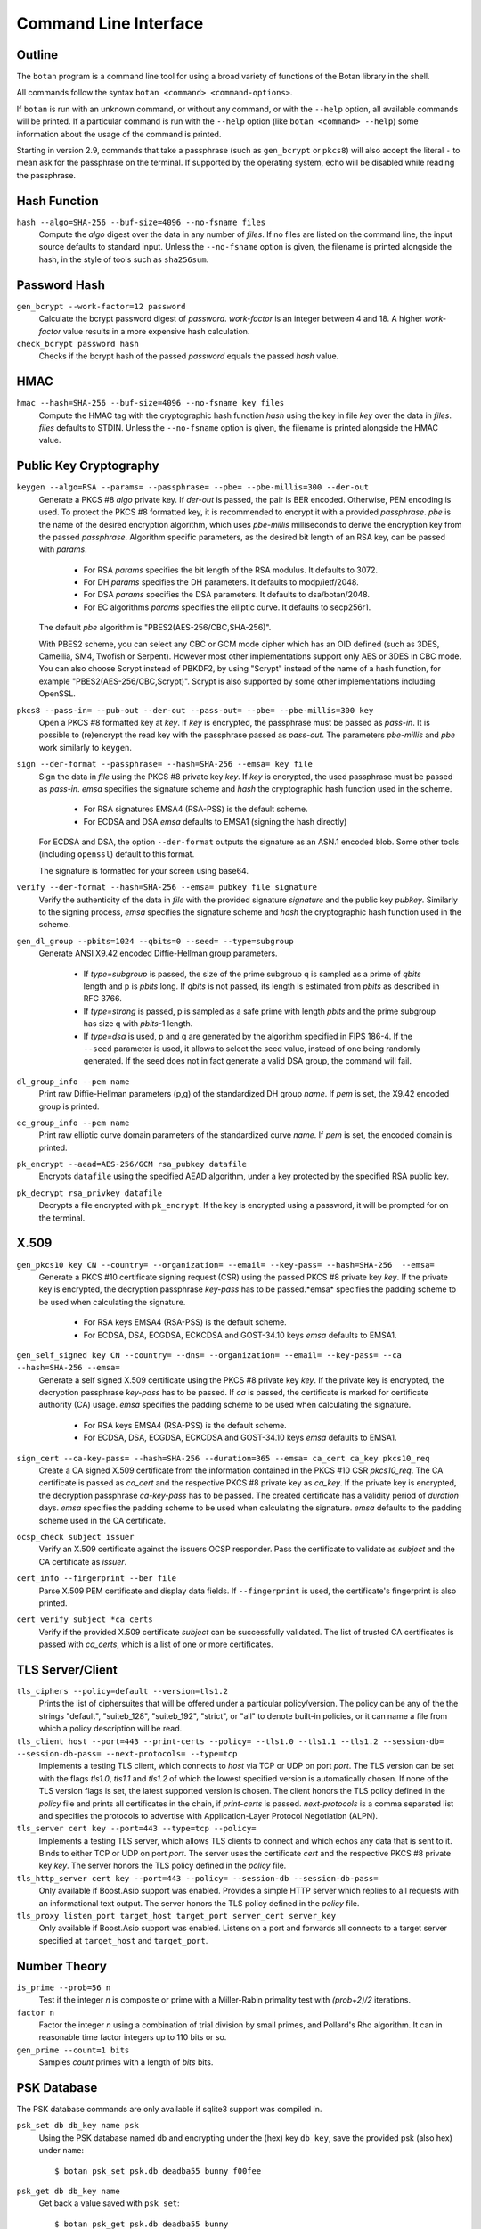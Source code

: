 Command Line Interface
========================================
.. highlight:: sh

Outline
------------

The ``botan`` program is a command line tool for using a broad variety
of functions of the Botan library in the shell.

All commands follow the syntax ``botan <command> <command-options>``.

If ``botan`` is run with an unknown command, or without any command, or with the
``--help`` option, all available commands will be printed. If a particular
command is run with the ``--help`` option (like ``botan <command> --help``)
some information about the usage of the command is printed.

Starting in version 2.9, commands that take a passphrase (such as
``gen_bcrypt`` or ``pkcs8``) will also accept the literal ``-`` to mean
ask for the passphrase on the terminal. If supported by the operating
system, echo will be disabled while reading the passphrase.

Hash Function
----------------
``hash --algo=SHA-256 --buf-size=4096 --no-fsname files``
  Compute the *algo* digest over the data in any number of *files*. If
  no files are listed on the command line, the input source defaults
  to standard input. Unless the ``--no-fsname`` option is given, the
  filename is printed alongside the hash, in the style of tools such
  as ``sha256sum``.

Password Hash
----------------
``gen_bcrypt --work-factor=12 password``
  Calculate the bcrypt password digest of *password*. *work-factor* is an
  integer between 4 and 18.  A higher *work-factor* value results in a
  more expensive hash calculation.

``check_bcrypt password hash``
  Checks if the bcrypt hash of the passed *password* equals the passed *hash* value.

HMAC
----------------
``hmac --hash=SHA-256 --buf-size=4096 --no-fsname key files``
  Compute the HMAC tag with the cryptographic hash function *hash*
  using the key in file *key* over the data in *files*. *files*
  defaults to STDIN. Unless the ``--no-fsname`` option is given, the
  filename is printed alongside the HMAC value.

Public Key Cryptography
-------------------------------------
``keygen --algo=RSA --params= --passphrase= --pbe= --pbe-millis=300 --der-out``
  Generate a PKCS #8 *algo* private key. If *der-out* is passed, the pair is BER
  encoded.  Otherwise, PEM encoding is used. To protect the PKCS #8 formatted
  key, it is recommended to encrypt it with a provided *passphrase*. *pbe* is
  the name of the desired encryption algorithm, which uses *pbe-millis*
  milliseconds to derive the encryption key from the passed
  *passphrase*. Algorithm specific parameters, as the desired bit length of an
  RSA key, can be passed with *params*.

    - For RSA *params* specifies the bit length of the RSA modulus. It defaults to 3072.
    - For DH *params* specifies the DH parameters. It defaults to modp/ietf/2048.
    - For DSA *params* specifies the DSA parameters. It defaults to dsa/botan/2048.
    - For EC algorithms *params* specifies the elliptic curve. It defaults to secp256r1.

  The default *pbe* algorithm is "PBES2(AES-256/CBC,SHA-256)".

  With PBES2 scheme, you can select any CBC or GCM mode cipher which has an OID
  defined (such as 3DES, Camellia, SM4, Twofish or Serpent). However most other
  implementations support only AES or 3DES in CBC mode. You can also choose
  Scrypt instead of PBKDF2, by using "Scrypt" instead of the name of a hash
  function, for example "PBES2(AES-256/CBC,Scrypt)". Scrypt is also supported by
  some other implementations including OpenSSL.

``pkcs8 --pass-in= --pub-out --der-out --pass-out= --pbe= --pbe-millis=300 key``
  Open a PKCS #8 formatted key at *key*. If *key* is encrypted, the passphrase
  must be passed as *pass-in*. It is possible to (re)encrypt the read key with
  the passphrase passed as *pass-out*. The parameters *pbe-millis* and *pbe*
  work similarly to ``keygen``.

``sign --der-format --passphrase= --hash=SHA-256 --emsa= key file``
  Sign the data in *file* using the PKCS #8 private key *key*. If *key* is
  encrypted, the used passphrase must be passed as *pass-in*. *emsa* specifies
  the signature scheme and *hash* the cryptographic hash function used in the
  scheme.

    - For RSA signatures EMSA4 (RSA-PSS) is the default scheme.
    - For ECDSA and DSA *emsa* defaults to EMSA1 (signing the hash directly)

  For ECDSA and DSA, the option ``--der-format`` outputs the signature as an
  ASN.1 encoded blob. Some other tools (including ``openssl``) default to this
  format.

  The signature is formatted for your screen using base64.

``verify --der-format --hash=SHA-256 --emsa= pubkey file signature``
  Verify the authenticity of the data in *file* with the provided signature
  *signature* and the public key *pubkey*. Similarly to the signing process,
  *emsa* specifies the signature scheme and *hash* the cryptographic hash
  function used in the scheme.

``gen_dl_group --pbits=1024 --qbits=0 --seed= --type=subgroup``
  Generate ANSI X9.42 encoded Diffie-Hellman group parameters.

    - If *type=subgroup* is passed, the size of the prime subgroup q is sampled
      as a prime of *qbits* length and p is *pbits* long. If *qbits* is not
      passed, its length is estimated from *pbits* as described in RFC 3766.
    - If *type=strong* is passed, p is sampled as a safe prime with length
      *pbits* and the prime subgroup has size q with *pbits*-1 length.
    - If *type=dsa* is used, p and q are generated by the algorithm specified in
      FIPS 186-4. If the ``--seed`` parameter is used, it allows to select the
      seed value, instead of one being randomly generated. If the seed does not
      in fact generate a valid DSA group, the command will fail.

``dl_group_info --pem name``
  Print raw Diffie-Hellman parameters (p,g) of the standardized DH group
  *name*. If *pem* is set, the X9.42 encoded group is printed.

``ec_group_info --pem name``
  Print raw elliptic curve domain parameters of the standardized curve *name*. If
  *pem* is set, the encoded domain is printed.

``pk_encrypt --aead=AES-256/GCM rsa_pubkey datafile``
  Encrypts ``datafile`` using the specified AEAD algorithm, under a key protected
  by the specified RSA public key.

``pk_decrypt rsa_privkey datafile``
  Decrypts a file encrypted with ``pk_encrypt``. If the key is encrypted using a
  password, it will be prompted for on the terminal.

X.509
----------------------------------------------

``gen_pkcs10 key CN --country= --organization= --email= --key-pass= --hash=SHA-256  --emsa=``
  Generate a PKCS #10 certificate signing request (CSR) using the passed PKCS #8
  private key *key*. If the private key is encrypted, the decryption passphrase
  *key-pass* has to be passed.*emsa* specifies the padding scheme to be used
  when calculating the signature.

    - For RSA keys EMSA4 (RSA-PSS) is the default scheme.
    - For ECDSA, DSA, ECGDSA, ECKCDSA and GOST-34.10 keys *emsa* defaults to EMSA1.

``gen_self_signed key CN --country= --dns= --organization= --email= --key-pass= --ca --hash=SHA-256 --emsa=``
  Generate a self signed X.509 certificate using the PKCS #8 private key
  *key*. If the private key is encrypted, the decryption passphrase *key-pass*
  has to be passed. If *ca* is passed, the certificate is marked for certificate
  authority (CA) usage. *emsa* specifies the padding scheme to be used when
  calculating the signature.

    - For RSA keys EMSA4 (RSA-PSS) is the default scheme.
    - For ECDSA, DSA, ECGDSA, ECKCDSA and GOST-34.10 keys *emsa* defaults to EMSA1.

``sign_cert --ca-key-pass= --hash=SHA-256 --duration=365 --emsa= ca_cert ca_key pkcs10_req``
  Create a CA signed X.509 certificate from the information contained in the
  PKCS #10 CSR *pkcs10_req*. The CA certificate is passed as *ca_cert* and the
  respective PKCS #8 private key as *ca_key*. If the private key is encrypted,
  the decryption passphrase *ca-key-pass* has to be passed. The created
  certificate has a validity period of *duration* days. *emsa* specifies the
  padding scheme to be used when calculating the signature. *emsa* defaults to
  the padding scheme used in the CA certificate.

``ocsp_check subject issuer``
  Verify an X.509 certificate against the issuers OCSP responder. Pass the
  certificate to validate as *subject* and the CA certificate as *issuer*.

``cert_info --fingerprint --ber file``
  Parse X.509 PEM certificate and display data fields. If ``--fingerprint`` is
  used, the certificate's fingerprint is also printed.

``cert_verify subject *ca_certs``
  Verify if the provided X.509 certificate *subject* can be successfully
  validated. The list of trusted CA certificates is passed with *ca_certs*,
  which is a list of one or more certificates.

TLS Server/Client
-----------------------

``tls_ciphers --policy=default --version=tls1.2``
  Prints the list of ciphersuites that will be offered under a particular
  policy/version. The policy can be any of the the strings "default",
  "suiteb_128", "suiteb_192", "strict", or "all" to denote built-in policies, or
  it can name a file from which a policy description will be read.

``tls_client host --port=443 --print-certs --policy= --tls1.0 --tls1.1 --tls1.2 --session-db= --session-db-pass= --next-protocols= --type=tcp``
  Implements a testing TLS client, which connects to *host* via TCP or UDP on
  port *port*. The TLS version can be set with the flags *tls1.0*, *tls1.1* and
  *tls1.2* of which the lowest specified version is automatically chosen.  If
  none of the TLS version flags is set, the latest supported version is
  chosen. The client honors the TLS policy defined in the *policy* file and
  prints all certificates in the chain, if *print-certs* is passed.
  *next-protocols* is a comma separated list and specifies the protocols to
  advertise with Application-Layer Protocol Negotiation (ALPN).

``tls_server cert key --port=443 --type=tcp --policy=``
  Implements a testing TLS server, which allows TLS clients to connect and which
  echos any data that is sent to it. Binds to either TCP or UDP on port
  *port*. The server uses the certificate *cert* and the respective PKCS #8
  private key *key*. The server honors the TLS policy defined in the *policy*
  file.

``tls_http_server cert key --port=443 --policy= --session-db --session-db-pass=``
  Only available if Boost.Asio support was enabled. Provides a simple HTTP server
  which replies to all requests with an informational text output. The server
  honors the TLS policy defined in the *policy* file.

``tls_proxy listen_port target_host target_port server_cert server_key``
  Only available if Boost.Asio support was enabled. Listens on a port and
  forwards all connects to a target server specified at
  ``target_host`` and ``target_port``.

Number Theory
-----------------------
``is_prime --prob=56 n``
  Test if the integer *n* is composite or prime with a Miller-Rabin primality test with *(prob+2)/2* iterations.

``factor n``
  Factor the integer *n* using a combination of trial division by small primes, and Pollard's Rho algorithm.
  It can in reasonable time factor integers up to 110 bits or so.

``gen_prime --count=1 bits``
  Samples *count* primes with a length of *bits* bits.

PSK Database
--------------------

The PSK database commands are only available if sqlite3 support was compiled in.

``psk_set db db_key name psk``
  Using the PSK database named db and encrypting under the (hex) key ``db_key``,
  save the provided psk (also hex) under ``name``::

    $ botan psk_set psk.db deadba55 bunny f00fee

``psk_get db db_key name``
  Get back a value saved with ``psk_set``::

    $ botan psk_get psk.db deadba55 bunny
    f00fee

``psk_list db db_key``
  List all values saved to the database under the given key::

    $ botan psk_list psk.db deadba55
    bunny

Secret Sharing
------------------

Split a file into several shares.

``tss_split M N data_file --id= --share-prefix=share --share-suffix=tss --hash=SHA-256``
  Split a file into ``N`` pieces any ``M`` of which suffices to
  recover the original input. The ID allows specifying a unique key ID
  which may be up to 16 bytes long, this ensures that shares can be
  uniquely matched.  If not specified a random 16 byte value is
  used. A checksum can be appended to the data to help verify correct
  recovery, this can be disabled using ``--hash=None``.

``tss_recover *shares``
  Recover some data split by ``tss_split``. If insufficient number of
  shares are provided an error is printed.

Data Encoding/Decoding
------------------------

``base64_dec file``
  Encode *file* to Base64.

``base64_enc file``
  Decode Base64 encoded *file*.

``hex_dec file``
  Encode *file* to Hex.

``hex_enc file``
  Decode Hex encoded *file*.

Miscellaneous Commands
-------------------------------------
``version --full``
  Print the version number. If option ``--full`` is provided,
  additional details are printed.

``config info_type``
  Prints build information, useful for applications which want to
  build against the library.  The ``info_type`` argument can be any of
  ``prefix``, ``cflags``, ``ldflags``, or ``libs``. This is
  similar to information provided by the ``pkg-config`` tool.

``cpuid``
  List available processor flags (AES-NI, SIMD extensions, ...).

``asn1print --pem file``
  Decode and print *file* with ASN.1 Basic Encoding Rules (BER). If flag ``--pem`` is
  used, or the filename ends in ``.pem``, then PEM encoding is assumed. Otherwise
  the input is assumed to be binary DER/BER.

``http_get url``
  Retrieve resource from the passed http *url*.

``speed --msec=500 --provider= --buf-size=1024 algos``
  Measures the speed of the passed *algos*. If no *algos* are passed all
  available speed tests are executed. *msec* (in milliseconds) sets the period
  of measurement for each algorithm. The *buf-size* option allows testing the
  same algorithm on one or more input sizes, for example
  ``speed --buf-size=136,1500 AES-128/GCM`` tests the performance of GCM for
  small and large packet sizes.

``rng --system --rdrand bytes``
  Sample *bytes* random bytes from the specified random number generator. If
  *system* is set, the system RNG is used. If *system* is unset and *rdrand* is
  set, the hardware RDRAND instruction is used if available. If both are unset,
  HMAC_DRBG is used.

``cc_encrypt CC passphrase --tweak=``
  Encrypt the passed valid credit card number *CC* using FPE encryption and the
  passphrase *passphrase*. The key is derived from the passphrase using PBKDF2
  with SHA256. Due to the nature of FPE, the ciphertext is also a credit card
  number with a valid checksum. *tweak* is public and parameterizes the
  encryption function.

``cc_decrypt CC passphrase --tweak=``
  Decrypt the passed valid ciphertext *CC* using FPE decryption with
  the passphrase *passphrase* and the tweak *tweak*.

